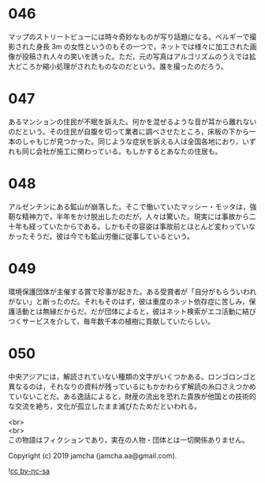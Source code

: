 #+OPTIONS: toc:nil
#+OPTIONS: \n:t

* 046

  マップのストリートビューには時々奇妙なものが写り話題になる。ベルギーで撮影された身長 3m の女性というのもその一つで，ネットでは様々に加工された画像が投稿され人々の笑いを誘った。ただ，元の写真はアルゴリズムのうえでは拡大どころか縮小処理がされたものなのだという。誰を撮ったのだろう。

* 047

  あるマンションの住民が不眠を訴えた。何かを混ぜるような音が耳から離れないのだという。その住民が自腹を切って業者に調べさせたところ，床板の下から一本のしゃもじが見つかった。同じような症状を訴える人は全国各地におり，いずれも同じ会社が施工に関わっている。もしかするとあなたの住居も。

* 048

  アルゼンチンにある鉱山が崩落した。そこで働いていたマッシー・モッタは，強靭な精神力で，半年をかけ脱出したのだが，人々は驚いた。現実には事故から二十年も経っていたからである。しかもその容姿は事故前とほとんど変わっていなかったそうだ。彼は今でも鉱山労働に従事しているという。

* 049

  環境保護団体が主催する賞で珍事が起きた。ある受賞者が「自分がもらういわれがない」と断ったのだ。それもそのはず，彼は重度のネット依存症に苦しみ，保護活動とは無縁だからだ。だが団体によると，彼はネット検索がエコ活動に結びつくサービスを介して，毎年数千本の植樹に貢献していたらしい。

* 050

  中央アジアには，解読されていない種類の文字がいくつかある。ロンゴロンゴと異なるのは，それなりの資料が残っているにもかかわらず解読の糸口さえつかめていないことだ。ある逸話によると，財産の流出を恐れた貴族が他国との技術的な交流を絶ち，文化が孤立したまま滅びたためだといわれる。

  <br>
  <br>
  この物語はフィクションであり，実在の人物・団体とは一切関係ありません。

  Copyright (c) 2019 jamcha (jamcha.aa@gmail.com).

  ![[https://i.creativecommons.org/l/by-nc-sa/4.0/88x31.png][cc by-nc-sa]]
